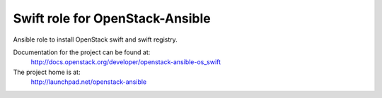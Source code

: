 ================================
Swift role for OpenStack-Ansible
================================

Ansible role to install OpenStack swift and swift registry.

Documentation for the project can be found at:
  http://docs.openstack.org/developer/openstack-ansible-os_swift

The project home is at:
  http://launchpad.net/openstack-ansible
